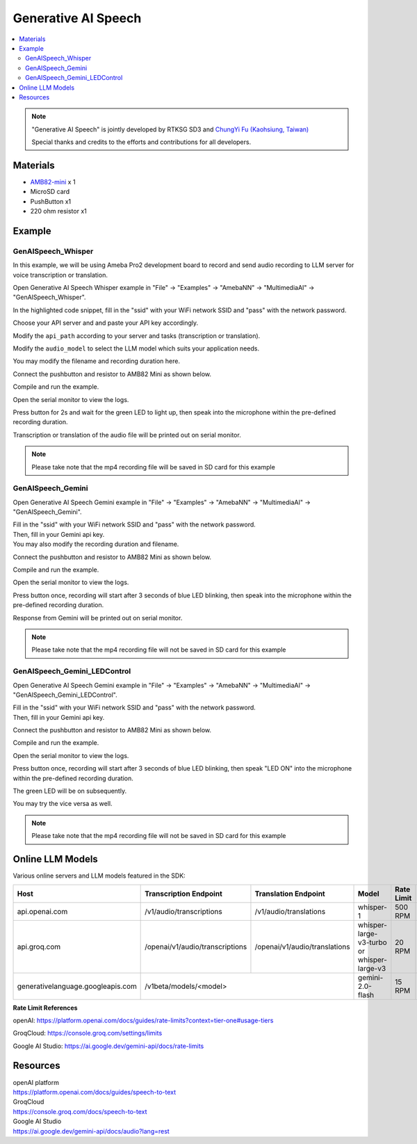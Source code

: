 Generative AI Speech
====================

.. contents::
  :local:
  :depth: 2

.. note ::
   |image_3rd_party| "Generative AI Speech" is jointly developed by RTKSG SD3 and `ChungYi Fu (Kaohsiung, Taiwan) <https://github.com/fustyles>`_

   |image_ameba_iot| Special thanks and credits to the efforts and contributions for all developers.

Materials
---------

- `AMB82-mini <https://www.amebaiot.com/en/where-to-buy-link/#buy_amb82_mini>`_ x 1

- MicroSD card

- PushButton x1

- 220 ohm resistor x1

Example 
-------

GenAISpeech_Whisper
~~~~~~~~~~~~~~~~~~~

In this example, we will be using Ameba Pro2 development board to record and send audio recording to LLM server for voice transcription or translation.

Open Generative AI Speech Whisper example in "File" -> "Examples" -> "AmebaNN" -> "MultimediaAI" -> "GenAISpeech_Whisper".

|image01|

In the highlighted code snippet, fill in the "ssid" with your WiFi network SSID and "pass" with the network password.

|image02|

Choose your API server and and paste your API key accordingly.

Modify the ``api_path`` according to your server and tasks (transcription or translation).

Modify the ``audio_model`` to select the LLM model which suits your application needs.

|image03|

You may modify the filename and recording duration here.

|image04|

Connect the pushbutton and resistor to AMB82 Mini as shown below.

|image05|

Compile and run the example.

Open the serial monitor to view the logs.

Press button for 2s and wait for the green LED to light up, then speak into the microphone within the pre-defined recording duration.

Transcription or translation of the audio file will be printed out on serial monitor.

.. note :: Please take note that the mp4 recording file will be saved in SD card for this example

GenAISpeech_Gemini
~~~~~~~~~~~~~~~~~~

Open Generative AI Speech Gemini example in "File" -> "Examples" -> "AmebaNN" -> "MultimediaAI" -> "GenAISpeech_Gemini".

|image06|

| Fill in the "ssid" with your WiFi network SSID and "pass" with the network password.
| Then, fill in your Gemini api key.
| You may also modify the recording duration and filename.

|image07|

Connect the pushbutton and resistor to AMB82 Mini as shown below.

|image05|

Compile and run the example.

Open the serial monitor to view the logs.

Press button once, recording will start after 3 seconds of blue LED blinking, then speak into the microphone within the pre-defined recording duration.

Response from Gemini will be printed out on serial monitor.

.. note :: Please take note that the mp4 recording file will not be saved in SD card for this example

GenAISpeech_Gemini_LEDControl
~~~~~~~~~~~~~~~~~~~~~~~~~~~~~

Open Generative AI Speech Gemini example in "File" -> "Examples" -> "AmebaNN" -> "MultimediaAI" -> "GenAISpeech_Gemini_LEDControl".

|image08|

| Fill in the "ssid" with your WiFi network SSID and "pass" with the network password.
| Then, fill in your Gemini api key.

|image09|

Connect the pushbutton and resistor to AMB82 Mini as shown below.

|image05|

Compile and run the example.

Open the serial monitor to view the logs.

Press button once, recording will start after 3 seconds of blue LED blinking, then speak "LED ON" into the microphone within the pre-defined recording duration.

The green LED will be on subsequently.

You may try the vice versa as well.

.. note :: Please take note that the mp4 recording file will not be saved in SD card for this example

Online LLM Models
-----------------
Various online servers and LLM models featured in the SDK:

+------------------------------------+----------------------------------+----------------------------------+-----------------------------------------------+-----------------------------+---------------------------------+
| **Host**                           | **Transcription Endpoint**       | **Translation Endpoint**         | **Model**                                     | **Rate Limit**              | **Pricing**                     |
+====================================+==================================+==================================+===============================================+=============================+=================================+
| api.openai.com                     |  /v1/audio/transcriptions        |  /v1/audio/translations          | whisper-1                                     | 500 RPM                     | Chargeable (Tier 1)             |
+------------------------------------+----------------------------------+----------------------------------+-----------------------------------------------+-----------------------------+---------------------------------+
| api.groq.com                       |  /openai/v1/audio/transcriptions |  /openai/v1/audio/translations   | whisper-large-v3-turbo or whisper-large-v3    | 20 RPM                      | Free of charge                  |
+------------------------------------+----------------------------------+----------------------------------+-----------------------------------------------+-----------------------------+---------------------------------+
| generativelanguage.googleapis.com  |  /v1beta/models/<model>                                             | gemini-2.0-flash                              | 15 RPM                      | Free of charge                  |
+------------------------------------+----------------------------------+----------------------------------+-----------------------------------------------+-----------------------------+---------------------------------+

**Rate Limit References**

openAI: https://platform.openai.com/docs/guides/rate-limits?context=tier-one#usage-tiers

GroqCloud: https://console.groq.com/settings/limits

Google AI Studio: https://ai.google.dev/gemini-api/docs/rate-limits

Resources
---------

| openAI platform 
| https://platform.openai.com/docs/guides/speech-to-text

| GroqCloud 
| https://console.groq.com/docs/speech-to-text

| Google AI Studio
| https://ai.google.dev/gemini-api/docs/audio?lang=rest

.. |image01| image:: ../../../../../_static/amebapro2/Example_Guides/Neural_Network/Neural_Network_-_Generative_AI_Speech/image01.png
   :width:  909 px
   :height:  961 px
   :scale: 80%

.. |image02| image:: ../../../../../_static/amebapro2/Example_Guides/Neural_Network/Neural_Network_-_Generative_AI_Speech/image02.png
   :width:  978 px
   :height:  768 px
   :scale: 80%

.. |image03| image:: ../../../../../_static/amebapro2/Example_Guides/Neural_Network/Neural_Network_-_Generative_AI_Speech/image03.png
   :width:  956 px
   :height:  758 px
   :scale: 80%

.. |image04| image:: ../../../../../_static/amebapro2/Example_Guides/Neural_Network/Neural_Network_-_Generative_AI_Speech/image04.png
   :width:  960 px
   :height:  321 px
   :scale: 80%

.. |image05| image:: ../../../../../_static/amebapro2/Example_Guides/Neural_Network/Neural_Network_-_Generative_AI_Speech/image05.png
   :width:  988 px
   :height:  802 px
   :scale: 80%

.. |image06| image:: ../../../../../_static/amebapro2/Example_Guides/Neural_Network/Neural_Network_-_Generative_AI_Speech/image06.png
   :width:  912 px
   :height:  960 px
   :scale: 80%

.. |image07| image:: ../../../../../_static/amebapro2/Example_Guides/Neural_Network/Neural_Network_-_Generative_AI_Speech/image07.png
   :width:  755 px
   :height:  169 px

.. |image08| image:: ../../../../../_static/amebapro2/Example_Guides/Neural_Network/Neural_Network_-_Generative_AI_Speech/image08.png
   :width:  908 px
   :height:  897 px
   :scale: 80%

.. |image09| image:: ../../../../../_static/amebapro2/Example_Guides/Neural_Network/Neural_Network_-_Generative_AI_Speech/image09.png
   :width:  813 px
   :height:  152 px

.. |image_ameba_iot| image:: ../../../../../_static/ameba_iot_logo.png
   :scale: 40%

.. |image_3rd_party| image:: ../../../../../_static/3rd_party_logo.png
   :scale: 10%